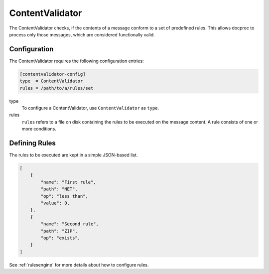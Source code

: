 .. _contentvalidator:

ContentValidator
================

The ContentValidator checks, if the contents of a message conform to a set
of predefined rules. This allows docproc to process only those messages, which
are considered functionally valid.

Configuration
-------------

The ContentValidator requires the following configuration entries:

.. code-block:: ini

    [contentvalidator-config]
    type  = ContentValidator
    rules = /path/to/a/rules/set

type
   To configure a ContentValidator, use ``ContentValidator`` as ``type``.

rules
   ``rules`` refers to a file on disk containing the rules to be executed on
   the message content. A rule consists of one or more conditions.

Defining Rules
--------------

The rules to be executed are kept in a simple JSON-based list.

.. code-block:: json

    [
        {
            "name": "First rule",
            "path": "NET",
            "op": "less than",
            "value": 0,
        },
        {
            "name": "Second rule",
            "path": "ZIP",
            "op": "exists",
        }
    ]

See :ref:`rulesengine` for more details about how to configure rules.
